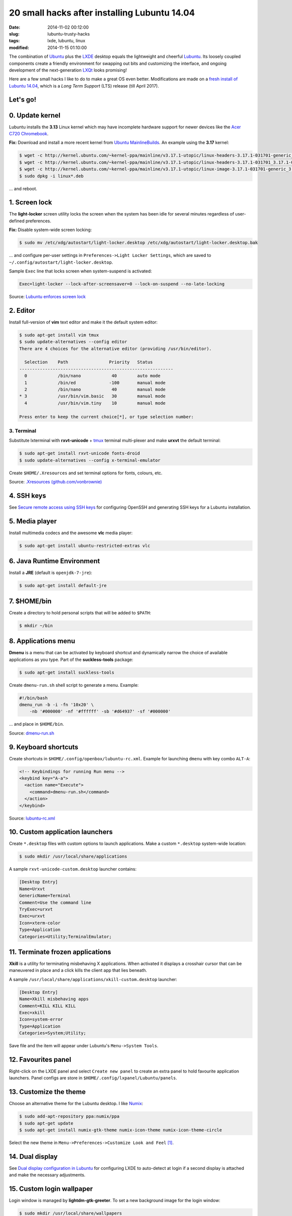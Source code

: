 =============================================
20 small hacks after installing Lubuntu 14.04
=============================================

:date: 2014-11-02 00:12:00
:slug: lubuntu-trusty-hacks
:tags: lxde, lubuntu, linux
:modified: 2014-11-15 01:10:00

.. image:: images/lubuntu_logo.png
    :align: right
    :alt: Lubuntu
    :width: 150px
    :height: 150px

The combination of `Ubuntu <http://www.circuidipity.com/tag-ubuntu.html>`_  plus the `LXDE <http://www.circuidipity.com/tag-lxde.html>`_ desktop equals the lightweight and cheerful `Lubuntu <http://www.circuidipity.com/tag-lubuntu.html>`_. Its loosely coupled components create a friendly environment for swapping out bits and customizing the interface, and ongoing development of the next-generation `LXQt <http://lxqt.org/>`_ looks promising!

Here are a few small hacks I like to do to make a great OS even better. Modifications are made on a `fresh install of Lubuntu 14.04 <http://www.circuidipity.com/ubuntu-trusty-install.html>`_, which is a *Long Term Support* (LTS) release (till April 2017).

Let's go!
=========

0. Update kernel
================

Lubuntu installs the **3.13** Linux kernel which may have incomplete hardware support for newer devices like the `Acer C720 Chromebook <http://www.circuidipity.com/c720-lubuntubook.html>`_.

**Fix:** Download and install a more recent kernel from `Ubuntu MainlineBuilds <https://wiki.ubuntu.com/Kernel/MainlineBuilds>`_. An example using the **3.17** kernel:

.. code-block:: bash                                                                
                                                                                    
    $ wget -c http://kernel.ubuntu.com/~kernel-ppa/mainline/v3.17.1-utopic/linux-headers-3.17.1-031701-generic_3.17.1-031701.201410150735_amd64.deb
    $ wget -c http://kernel.ubuntu.com/~kernel-ppa/mainline/v3.17.1-utopic/linux-headers-3.17.1-031701_3.17.1-031701.201410150735_all.deb
    $ wget -c http://kernel.ubuntu.com/~kernel-ppa/mainline/v3.17.1-utopic/linux-image-3.17.1-031701-generic_3.17.1-031701.201410150735_amd64.deb
    $ sudo dpkg -i linux*.deb                                                       
                                                                                    
... and reboot.

1. Screen lock
==============

The **light-locker** screen utility locks the screen when the system has been idle for several minutes regardless of user-defined preferences.

**Fix:** Disable system-wide screen locking:

.. code-block:: bash

    $ sudo mv /etc/xdg/autostart/light-locker.desktop /etc/xdg/autostart/light-locker.desktop.bak

... and configure per-user settings in ``Preferences->Light Locker Settings``, which are saved to ``~/.config/autostart/light-locker.desktop``.

Sample ``Exec`` line that locks screen when system-suspend is activated:

.. code-block:: bash

    Exec=light-locker --lock-after-screensaver=0 --lock-on-suspend --no-late-locking

Source: `Lubuntu enforces screen lock <http://askubuntu.com/questions/502942/lubuntu-enforces-screen-lock>`_

2. Editor
=========

Install full-version of **vim** text editor and make it the default system editor:

.. code-block:: bash

    $ sudo apt-get install vim tmux
    $ sudo update-alternatives --config editor
    There are 4 choices for the alternative editor (providing /usr/bin/editor).

      Selection    Path                Priority   Status
    ------------------------------------------------------------
      0            /bin/nano            40        auto mode
      1            /bin/ed             -100       manual mode
      2            /bin/nano            40        manual mode
    * 3            /usr/bin/vim.basic   30        manual mode
      4            /usr/bin/vim.tiny    10        manual mode

    Press enter to keep the current choice[*], or type selection number:

3. Terminal
-----------

Substitute lxterminal with **rxvt-unicode** + `tmux <http://www.circuidipity.com/tmux.html>`_ terminal multi-plexer and make **urxvt** the default terminal:

.. code-block:: bash

    $ sudo apt-get install rxvt-unicode fonts-droid
    $ sudo update-alternatives --config x-terminal-emulator

Create ``$HOME/.Xresources`` and set terminal options for fonts, colours, etc.

Source: `.Xresources (github.com/vonbrownie) <https://github.com/vonbrownie/linux-post-install/blob/master/config/generic/home/username/.Xresources>`_

4. SSH keys
===========

See `Secure remote access using SSH keys <http://www.circuidipity.com/secure-remote-access-using-ssh-keys.html>`_ for configuring OpenSSH and generating SSH keys for a Lubuntu installation.

5. Media player
===============

Install multimedia codecs and the awesome **vlc** media player:

.. code-block:: bash

    $ sudo apt-get install ubuntu-restricted-extras vlc

6. Java Runtime Environment
===========================

Install a **JRE** (default is ``openjdk-7-jre``):

.. code-block:: bash

    $ sudo apt-get install default-jre

7. $HOME/bin
============

Create a directory to hold personal scripts that will be added to ``$PATH``:

.. code-block:: bash

    $ mkdir ~/bin

8. Applications menu
====================

**Dmenu** is a menu that can be activated by keyboard shortcut and dynamically narrow the choice of available applications as you type. Part of the **suckless-tools** package:

.. code-block:: bash

    $ sudo apt-get install suckless-tools

Create ``dmenu-run.sh`` shell script to generate a menu. Example:

.. code-block:: bash

    #!/bin/bash
    dmenu_run -b -i -fn '10x20' \
        -nb '#000000' -nf '#ffffff' -sb '#d64937' -sf '#000000'

... and place in ``$HOME/bin``.

Source: `dmenu-run.sh <https://github.com/vonbrownie/linux-home-bin/blob/master/dmenu-run.sh>`_

9. Keyboard shortcuts
=====================

Create shortcuts in ``$HOME/.config/openbox/lubuntu-rc.xml``. Example for launching ``dmenu`` with key combo ``ALT-A``:

.. code-block:: bash

    <!-- Keybindings for running Run menu -->
    <keybind key="A-a">
      <action name="Execute">
        <command>dmenu-run.sh</command>
      </action>
    </keybind>

Source: `lubuntu-rc.xml <https://github.com/vonbrownie/linux-post-install/blob/master/config/generic/home/username/.config/openbox/lubuntu-rc.xml>`_

10. Custom application launchers
================================

Create ``*.desktop`` files with custom options to launch applications. Make a custom ``*.desktop`` system-wide location:

.. code-block:: bash

  $ sudo mkdir /usr/local/share/applications

A sample ``rxvt-unicode-custom.desktop`` launcher contains:

.. code-block:: bash

    [Desktop Entry]
    Name=Urxvt
    GenericName=Terminal
    Comment=Use the command line
    TryExec=urxvt
    Exec=urxvt
    Icon=xterm-color
    Type=Application
    Categories=Utility;TerminalEmulator;

11. Terminate frozen applications
=================================

**Xkill** is a utility for terminating misbehaving X applications. When activated it displays a crosshair cursor that can be maneuvered in place and a click kills the client app that lies beneath.
 
A sample ``/usr/local/share/applications/xkill-custom.desktop`` launcher:

.. code-block:: bash

    [Desktop Entry]
    Name=Xkill misbehaving apps
    Comment=KILL KILL KILL
    Exec=xkill
    Icon=system-error
    Type=Application
    Categories=System;Utility;

Save file and the item will appear under Lubuntu's ``Menu->System Tools``.
 
12. Favourites panel
====================

Right-click on the LXDE panel and select ``Create new panel`` to create an extra panel to hold favourite application launchers. Panel configs are store in ``$HOME/.config/lxpanel/Lubuntu/panels``.

13. Customize the theme
=======================

.. image:: images/screenshot/lubuntu-1404-numix-desktop.png
    :align: center
    :alt: Lubuntu desktop
    :width: 900px
    :height: 506px

Choose an alternative theme for the Lubuntu desktop. I like `Numix <https://numixproject.org/>`_:

.. code-block:: bash

    $ sudo add-apt-repository ppa:numix/ppa
    $ sudo apt-get update
    $ sudo apt-get install numix-gtk-theme numix-icon-theme numix-icon-theme-circle

Select the new theme in ``Menu->Preferences->Customize Look and Feel`` [1]_.

14. Dual display
================

See `Dual display configuration in Lubuntu <http://www.circuidipity.com/20141110.html>`_ for configuring LXDE to auto-detect at login if a second display is attached and make the necessary adjustments.

15. Custom login wallpaper
==========================

Login window is managed by **lightdm-gtk-greeter**. To set a new background image for the login window:

.. code-block:: bash

    $ sudo mkdir /usr/local/share/wallpapers
    $ sudo cp my_new_login_image.jpg /usr/local/share/wallpapers

Edit ``/etc/lightdm/lightdm-gtk-greeter.conf`` and configure the new background:

.. code-block:: bash

    background=/usr/local/share/wallpapers/my_new_login_image.jpg

16. Auto-mount external drives at startup
=========================================

See `Add USB storage to Chromebooks <http://www.circuidipity.com/20141031.html>`_ for an example scenario.

17. Display GRUB Menu at boot
=============================

Comment out the ``GRUB_HIDDEN*`` settings in ``/etc/default/grub``:

.. code-block:: bash

    #GRUB_HIDDEN_TIMEOUT=0
    #GRUB_HIDDEN_TIMEOUT_QUIET=true

Update the GRUB configuration with the new settings:

.. code-block:: bash

    $ sudo update-grub

... and reboot.

18. Custom GRUB colours and splash image
========================================

Create ``/boot/grub/custom.cfg`` and set custom GRUB menu colours. Example settings: 
      
.. code-block:: bash
                                                                              
    set color_normal=yellow/black                                                       
    set menu_color_normal=yellow/black                                                  
    set menu_color_highlight=white/green                                                
                                                                                    
Pick an image for the GRUB background (see `help.ubuntu.com <https://help.ubuntu.com/community/Grub2/Displays>`_ for restrictions) and save to ``/boot/grub``. Set the new background in ``/etc/default/grub``:

.. code-block:: bash
                                                                                    
    GRUB_BACKGROUND="/boot/grub/my_new_grub_image.tga"                                           
                                            
Update GRUB:

.. code-block:: bash

    $ sudo update-grub
                         
... and reboot.

19. Pop-up menu
===============

See `Pop-up custom menu in LXDE <http://www.circuidipity.com/20141115.html>`_ to create a hotkey-activated menu for favourite functions and applications.

Happy hacking!

Notes
-----

.. [1] For application buttons in the panel to display properly with Numix, right-click on the Taskbar, select ``Taskbar (Window List) Settings``, and enable ``Flat buttons`` option.
